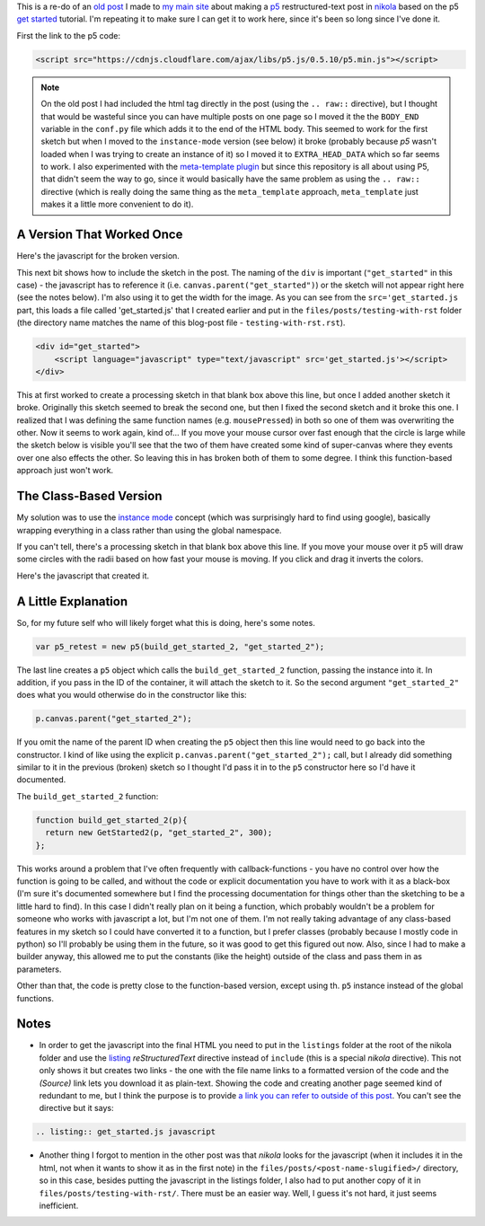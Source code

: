 .. title: Testing With RST
.. slug: testing-with-rst
.. date: 2017-05-07 14:59:44 UTC-07:00
.. tags: processing p5 nikola
.. category: howto
.. link: 
.. description: A re-post to make sure I can get the site working.
.. type: text

This is a re-do of an `old post <https://necromuralist.github.io/posts/processing-test/>`_ I made to `my main site <https://necromuralist.github.io/>`_ about making a `p5 <http://p5js.org/>`_ restructured-text post in `nikola <https://www.getnikola.com/handbook.html>`_ based on the p5 `get started <http://p5js.org/get-started/>`_ tutorial. I'm repeating it to make sure I can get it to work here, since it's been so long since I've done it.

First the link to the p5 code:

.. code:: html

   <script src="https://cdnjs.cloudflare.com/ajax/libs/p5.js/0.5.10/p5.min.js"></script>

.. note:: On the old post I had included the html tag directly in the post (using the ``.. raw::`` directive), but I thought that would be wasteful since you can have multiple posts on one page so I moved it the the ``BODY_END`` variable in the ``conf.py`` file which adds it to the end of the HTML body. This seemed to work for the first sketch but when I moved to the ``instance-mode`` version (see below) it broke (probably because `p5` wasn't loaded when I was trying to create an instance of it) so I moved it to ``EXTRA_HEAD_DATA`` which so far seems to work. I also experimented with the `meta-template plugin <https://plugins.getnikola.com/v7/meta_template/>`_ but since this repository is all about using P5, that didn't seem the way to go, since it would basically have the same problem as using the ``.. raw::`` directive (which is really doing the same thing as the ``meta_template`` approach, ``meta_template`` just makes it a little more convenient to do it).

A Version That Worked Once
--------------------------

Here's the javascript for the broken version.

.. listing:: get_started.js javascript

This next bit shows how to include the sketch in the post. The naming of the ``div`` is important (``"get_started"`` in this case) - the javascript has to reference it (i.e. ``canvas.parent("get_started")``) or the sketch will not appear right here (see the notes below). I'm also using it to get the width for the image. As you can see from the ``src='get_started.js`` part, this loads a file called 'get_started.js' that I created earlier and put in the ``files/posts/testing-with-rst`` folder (the directory name matches the name of this blog-post file - ``testing-with-rst.rst``).

.. code:: html

   <div id="get_started">
       <script language="javascript" type="text/javascript" src='get_started.js'></script>
   </div>


.. raw:: html

   <div id="get_started">
      <script language="javascript" type="text/javascript" src='get_started.js'></script>
   </div>


This at first worked to create a processing sketch in that blank box above this line, but once I added another sketch it broke. Originally this sketch seemed to break the second one, but then I fixed the second sketch and it broke this one. I realized that I was defining the same function names (e.g. ``mousePressed``) in both so one of them was overwriting the other. Now it seems to work again, kind of... If you move your mouse cursor over fast enough that the circle is large while the sketch below is visible you'll see that the two of them have created some kind of super-canvas where they events over one also effects the other. So leaving this in has broken both of them to some degree. I think this function-based approach just won't work.

The Class-Based Version
-----------------------

My solution was to use the `instance mode <https://github.com/processing/p5.js/wiki/p5.js-overview#instantiation--namespace>`_ concept (which was surprisingly hard to find using google), basically wrapping everything in a class rather than using the global namespace.

.. raw:: html

   <div id="get_started_2">
      <script language="javascript" type="text/javascript" src='get_started_2.js'></script>
   </div>
   
If you can't tell, there's a processing sketch in that blank box above this line. If you move your mouse over it p5 will draw some circles with the radii based on how fast your mouse is moving. If you click and drag it inverts the colors.

Here's the javascript that created it.

.. listing:: get_started_2.js javascript

A Little Explanation
--------------------

So, for my future self who will likely forget what this is doing, here's some notes.

.. code:: js

   var p5_retest = new p5(build_get_started_2, "get_started_2");

The last line creates a ``p5`` object which calls the ``build_get_started_2`` function, passing the instance into it. In addition, if you pass in the ID of the container, it will attach the sketch to it. So the second argument ``"get_started_2"`` does what you would otherwise do in the constructor like this:

.. code:: js

   p.canvas.parent("get_started_2");

If you omit the name of the parent ID when creating the ``p5`` object then this line would need to go back into the constructor. I kind of like using the explicit ``p.canvas.parent("get_started_2");`` call, but I already did something similar to it in the previous (broken) sketch so I thought I'd pass it in to the ``p5`` constructor here so I'd have it documented.

The ``build_get_started_2`` function:

.. code:: js

   function build_get_started_2(p){
     return new GetStarted2(p, "get_started_2", 300);
   };

This works around a problem that I've often frequently with callback-functions - you have no control over how the function is going to be called, and without the code or explicit documentation you have to work with it as a black-box (I'm sure it's documented somewhere but I find the processing documentation for things other than the sketching to be a little hard to find). In this case I didn't really plan on it being a function, which probably wouldn't be a problem for someone who works with javascript a lot, but I'm not one of them. I'm not really taking advantage of any class-based features in my sketch so I could have converted it to a function, but I prefer classes (probably because I mostly code in python) so I'll probably be using them in the future, so it was good to get this figured out now. Also, since I had to make a builder anyway, this allowed me to put the constants (like the height) outside of the class and pass them in as parameters.

Other than that, the code is pretty close to the function-based version, except using th. ``p5`` instance instead of the global functions.
          
Notes
-----

* In order to get the javascript into the final HTML you need to put in the ``listings`` folder at the root of the nikola folder and use the `listing <https://www.getnikola.com/handbook.html#listing>`_ `reStructuredText` directive instead of ``include`` (this is a special *nikola* directive). This not only shows it but creates two links - the one with the file name links to a formatted version of the code and the `(Source)` link lets you download it as plain-text. Showing the code and creating another page seemed kind of redundant to me, but I think the purpose is to provide `a link you can refer to outside of this post <https://necromuralist.github.io/p5_explorations/listings/get_started.js.html>`_. You can't see the directive but it says:

.. code:: rst

   .. listing:: get_started.js javascript

* Another thing I forgot to mention in the other post was that *nikola* looks for the javascript (when it includes it in the html, not when it wants to show it as in the first note) in the ``files/posts/<post-name-slugified>/`` directory, so in this case, besides putting the javascript in the listings folder, I also had to put another copy of it in ``files/posts/testing-with-rst/``. There must be an easier way. Well, I guess it's not hard, it just seems inefficient.
